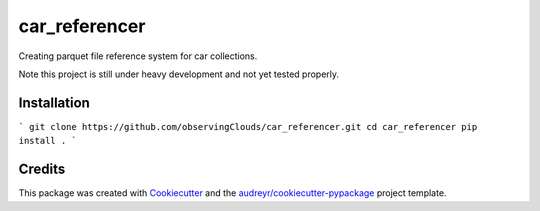 ==============
car_referencer
==============


.. image:: https://img.shields.io/pypi/v/car_referencer.svg
        :target: https://pypi.python.org/pypi/car_referencer

.. image:: https://img.shields.io/travis/observingClouds/car_referencer.svg
        :target: https://travis-ci.com/observingClouds/car_referencer

.. image:: https://readthedocs.org/projects/car-referencer/badge/?version=latest
        :target: https://car-referencer.readthedocs.io/en/latest/?version=latest
        :alt: Documentation Status




Creating parquet file reference system for car collections.


Note this project is still under heavy development and not yet tested properly.

Installation
------------

```
git clone https://github.com/observingClouds/car_referencer.git
cd car_referencer
pip install .
```

Credits
-------

This package was created with Cookiecutter_ and the `audreyr/cookiecutter-pypackage`_ project template.

.. _Cookiecutter: https://github.com/audreyr/cookiecutter
.. _`audreyr/cookiecutter-pypackage`: https://github.com/audreyr/cookiecutter-pypackage
